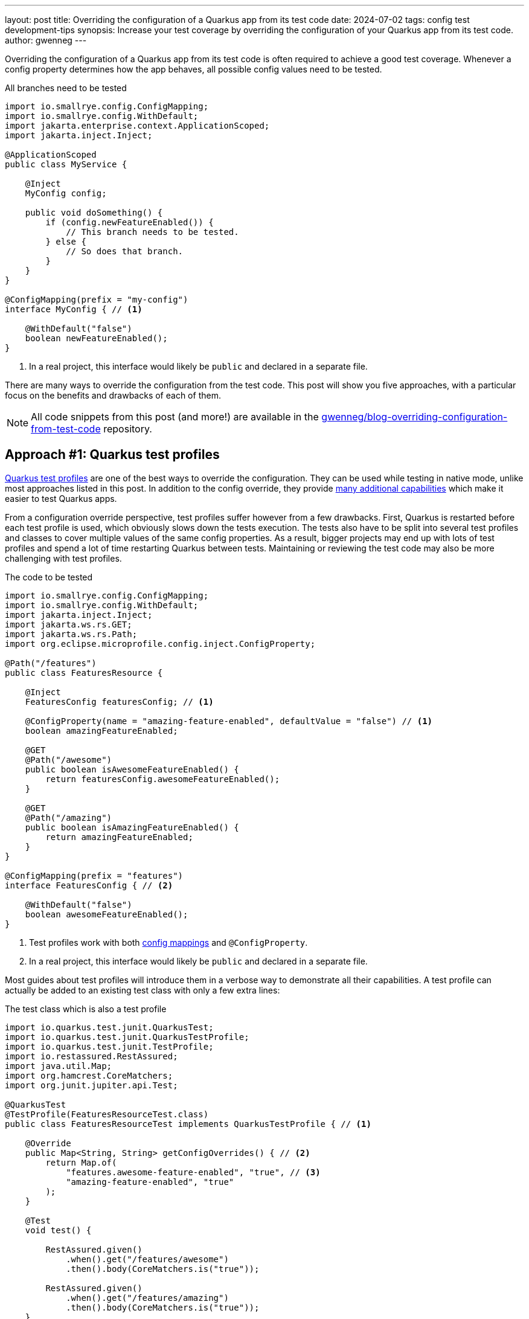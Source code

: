 ---
layout: post
title: Overriding the configuration of a Quarkus app from its test code
date: 2024-07-02
tags: config test development-tips
synopsis: Increase your test coverage by overriding the configuration of your Quarkus app from its test code.
author: gwenneg
---

Overriding the configuration of a Quarkus app from its test code is often required to achieve a good test coverage.
Whenever a config property determines how the app behaves, all possible config values need to be tested.

[source, java, title=All branches need to be tested]
----
import io.smallrye.config.ConfigMapping;
import io.smallrye.config.WithDefault;
import jakarta.enterprise.context.ApplicationScoped;
import jakarta.inject.Inject;

@ApplicationScoped
public class MyService {

    @Inject
    MyConfig config;

    public void doSomething() {
        if (config.newFeatureEnabled()) {
            // This branch needs to be tested.
        } else {
            // So does that branch.
        }
    }
}

@ConfigMapping(prefix = "my-config")
interface MyConfig { // <1>

    @WithDefault("false")
    boolean newFeatureEnabled();
}
----
<1> In a real project, this interface would likely be `public` and declared in a separate file.

There are many ways to override the configuration from the test code.
This post will show you five approaches, with a particular focus on the benefits and drawbacks of each of them.

[NOTE]
====
All code snippets from this post (and more!) are available in the https://github.com/gwenneg/blog-overriding-configuration-from-test-code[gwenneg/blog-overriding-configuration-from-test-code^] repository.
====

== [[quarkus-test-profiles]] Approach #1: Quarkus test profiles

https://quarkus.io/guides/getting-started-testing#testing_different_profiles[Quarkus test profiles^] are one of the best ways to override the configuration.
They can be used while testing in native mode, unlike most approaches listed in this post.
In addition to the config override, they provide https://quarkus.io/guides/getting-started-testing#writing-a-profile[many additional capabilities^] which make it easier to test Quarkus apps.

From a configuration override perspective, test profiles suffer however from a few drawbacks.
First, Quarkus is restarted before each test profile is used, which obviously slows down the tests execution.
The tests also have to be split into several test profiles and classes to cover multiple values of the same config properties.
As a result, bigger projects may end up with lots of test profiles and spend a lot of time restarting Quarkus between tests.
Maintaining or reviewing the test code may also be more challenging with test profiles.

[source, java, title=The code to be tested]
----
import io.smallrye.config.ConfigMapping;
import io.smallrye.config.WithDefault;
import jakarta.inject.Inject;
import jakarta.ws.rs.GET;
import jakarta.ws.rs.Path;
import org.eclipse.microprofile.config.inject.ConfigProperty;

@Path("/features")
public class FeaturesResource {

    @Inject
    FeaturesConfig featuresConfig; // <1>

    @ConfigProperty(name = "amazing-feature-enabled", defaultValue = "false") // <1>
    boolean amazingFeatureEnabled;

    @GET
    @Path("/awesome")
    public boolean isAwesomeFeatureEnabled() {
        return featuresConfig.awesomeFeatureEnabled();
    }

    @GET
    @Path("/amazing")
    public boolean isAmazingFeatureEnabled() {
        return amazingFeatureEnabled;
    }
}

@ConfigMapping(prefix = "features")
interface FeaturesConfig { // <2>

    @WithDefault("false")
    boolean awesomeFeatureEnabled();
}
----
<1> Test profiles work with both https://quarkus.io/guides/config-mappings[config mappings^] and `@ConfigProperty`.
<2> In a real project, this interface would likely be `public` and declared in a separate file.

Most guides about test profiles will introduce them in a verbose way to demonstrate all their capabilities.
A test profile can actually be added to an existing test class with only a few extra lines:

[source, java, title=The test class which is also a test profile]
----
import io.quarkus.test.junit.QuarkusTest;
import io.quarkus.test.junit.QuarkusTestProfile;
import io.quarkus.test.junit.TestProfile;
import io.restassured.RestAssured;
import java.util.Map;
import org.hamcrest.CoreMatchers;
import org.junit.jupiter.api.Test;

@QuarkusTest
@TestProfile(FeaturesResourceTest.class)
public class FeaturesResourceTest implements QuarkusTestProfile { // <1>

    @Override
    public Map<String, String> getConfigOverrides() { // <2>
        return Map.of(
            "features.awesome-feature-enabled", "true", // <3>
            "amazing-feature-enabled", "true"
        );
    }

    @Test
    void test() {

        RestAssured.given()
            .when().get("/features/awesome")
            .then().body(CoreMatchers.is("true"));

        RestAssured.given()
            .when().get("/features/amazing")
            .then().body(CoreMatchers.is("true"));
    }
}
----
<1> The test class itself can implement `QuarkusTestProfile` if the profile isn't shared across multiple test classes.
This can make the maintenance and reviews of the test code easier.
If multiple test classes depend on the same profile, then that profile will likely need to be declared in a dedicated class.
<2> This method comes from `QuarkusTestProfile` and makes it possible to override the configuration from the test code.
<3> The config key generated from the `FeaturesConfig` interface is prefixed with `features.` while the config key that comes from the `@ConfigProperty` injection has no prefix.

Test profiles can also leverage https://quarkus.io/guides/config-reference#profile-aware-files[profile aware files^] to override the configuration from the test code:

[source, properties, title=application-blog.properties]
----
features.awesome-feature-enabled=true
----

When that is used, the test profile needs to override the default config profile:

[source, java, title=The test code]
----
import io.quarkus.test.junit.QuarkusTest;
import io.quarkus.test.junit.QuarkusTestProfile;
import io.quarkus.test.junit.TestProfile;
import io.restassured.RestAssured;
import org.hamcrest.CoreMatchers;
import org.junit.jupiter.api.Test;

@QuarkusTest
@TestProfile(FeaturesResourceTest.class)
public class FeaturesResourceTest implements QuarkusTestProfile {

    @Override
    public String getConfigProfile() { // <1>
        return "blog"; // <2>
    }

    @Test
    void test() {
        RestAssured.given()
            .when().get("/features/awesome")
            .then().body(CoreMatchers.is("true"));
    }
}
----
<1> This method comes from `QuarkusTestProfile` and makes it possible to override the default config profile.
<2> The `application-blog.properties` file will be loaded because the `blog` config profile is active.

If the tests are run in JVM mode only and not in native mode, the `application-blog.properties` file can be placed in the `src/test/resources` folder.
An additional `application.properties` file (possibly empty) is also required in the same location to enable profile aware files.

If the tests are run in native mode, the same `application-blog.properties` and `application.properties` files are needed as well, but they have to be placed in the `src/main/resources` folder.
The `application.properties` file also needs to contain the following line:

[source, properties, title=application.properties]
----
quarkus.native.resources.includes=application*.properties
----

== Approach #2: mocking the config with Mockito

Now, here's my favorite approach when native testing is not required.

First, let's see how that works with a https://quarkus.io/guides/config-mappings[config mapping^]:

[source, java, title=The code to be tested]
----
import io.smallrye.config.ConfigMapping;
import io.smallrye.config.WithDefault;
import jakarta.inject.Inject;
import jakarta.ws.rs.GET;
import jakarta.ws.rs.Path;

@Path("/features")
public class FeaturesResource {

    @Inject
    FeaturesConfig featuresConfig;

    @GET
    @Path("/awesome")
    public boolean isAwesomeFeatureEnabled() {
        return featuresConfig.awesomeFeatureEnabled();
    }
}

@ConfigMapping(prefix = "features")
interface FeaturesConfig { // <1>

    @WithDefault("false")
    boolean awesomeFeatureEnabled();
}
----
<1> In a real project, this interface would likely be `public` and declared in a separate file.

[source, java, title=The test code]
----
import io.quarkus.test.InjectMock;
import io.quarkus.test.Mock;
import io.quarkus.test.junit.QuarkusTest;
import io.restassured.RestAssured;
import io.smallrye.config.SmallRyeConfig;
import jakarta.enterprise.context.ApplicationScoped;
import jakarta.enterprise.inject.Produces;
import jakarta.inject.Inject;
import org.eclipse.microprofile.config.Config;
import org.hamcrest.CoreMatchers;
import org.junit.jupiter.api.Test;
import org.mockito.Mockito;

@QuarkusTest
public class FeaturesResourceTest {

    @Inject
    SmallRyeConfig smallRyeConfig;

    @Produces // <1>
    @ApplicationScoped
    @Mock
    FeaturesConfig featuresConfig() { // <2>
        return smallRyeConfig.getConfigMapping(FeaturesConfig.class);
    }

    @InjectMock // <3>
    FeaturesConfig featuresConfig;

    @Test
    void test() {
        Mockito.when(featuresConfig.awesomeFeatureEnabled()).thenReturn(true); // <4>
        RestAssured.given()
            .when().get("/features/awesome")
            .then().body(CoreMatchers.is("true"));
    }
}
----
<1> This annotation can be omitted.
<2> This is required to make the `FeaturesConfig` interface implementation proxyable.
Without that, it wouldn't be possible to mock it with `@InjectMock`.
<3> The config class is mocked with the help of the `quarkus-junit5-mockito` extension.
Injections are not supported in tests in native mode, so this only works when the test is run in JVM mode.
<4> The configuration can be mocked from the test method or from a method annotated with one of JUnit's https://junit.org/junit5/docs/current/user-guide/#writing-tests-definitions[lifecycle annotations^] such as `@BeforeEach`.

What if your project relies on `@ConfigProperty` instead of `@ConfigMapping`?
Well, that works too!
You'll just need to move the config properties to an extra `@ApplicationScoped` bean.
That bean may or may not be used to centralize all config properties from the Quarkus app.

[source, java, title="A centralized config class, with logging at application startup"]
----
import io.quarkus.logging.Log;
import jakarta.enterprise.context.ApplicationScoped;
import jakarta.enterprise.event.Observes;
import jakarta.enterprise.event.Startup;
import java.util.Map;
import java.util.TreeMap;
import org.eclipse.microprofile.config.inject.ConfigProperty;

@ApplicationScoped
public class FeaturesConfig {

    private static final String AWESOME_FEATURE_ENABLED = "awesome-feature-enabled";

    @ConfigProperty(name = AWESOME_FEATURE_ENABLED, defaultValue = "false")
    boolean awesomeFeatureEnabled;

    // Omitted: additional config properties.

    public boolean isAwesomeFeatureEnabled() {
        return awesomeFeatureEnabled;
    }

    // This is an optional bonus unrelated to the blog post topic.
    void logConfigAtStartup(@Observes Startup event) { // <1>

        Map<String, Object> config = new TreeMap<>(); // <2>
        config.put(AWESOME_FEATURE_ENABLED, awesomeFeatureEnabled);
        // Omitted: put all config keys and values into the map.

        Log.info("=== Startup configuration ===");
        config.forEach((key, value) -> {
            Log.infof("%s=%s", key, value); // <3>
        });
    }
}
----
<1> This method is executed at application startup. See the https://quarkus.io/guides/lifecycle#listening-for-startup-and-shutdown-events[Application initialization and termination^] guide for more details about the application lifecycle events.
<2> `TreeMap` helps automatically sort the map entries by keys alphabetically.
<3> The application config is logged at startup.
This can really help if you ever need to investigate an issue based on past logs.
Be careful not to log any sensitive config values though! (e.g. secrets or passwords)

[source, java, title=The code to be tested]
----
import jakarta.inject.Inject;
import jakarta.ws.rs.GET;
import jakarta.ws.rs.Path;

@Path("/features")
public class FeaturesResource {

    @Inject
    FeaturesConfig featuresConfig;

    @GET
    @Path("/awesome")
    public boolean isAwesomeFeatureEnabled() {
        return featuresConfig.isAwesomeFeatureEnabled();
    }
}
----

[source, java, title=The test code]
----
import io.quarkus.test.InjectMock;
import io.quarkus.test.junit.QuarkusTest;
import io.restassured.RestAssured;
import org.hamcrest.CoreMatchers;
import org.junit.jupiter.api.Test;
import org.mockito.Mockito;

@QuarkusTest
public class FeaturesResourceTest {

    @InjectMock // <1>
    FeaturesConfig featuresConfig;

    @Test
    void test() {
        Mockito.when(featuresConfig.isAwesomeFeatureEnabled()).thenReturn(true); // <2>
        RestAssured.given()
            .when().get("/features/awesome")
            .then().body(CoreMatchers.is("true"));
    }
}
----
<1> The config class is mocked with the help of the `quarkus-junit5-mockito` extension.
Injections are not supported in tests in native mode, so this only works when the test is run in JVM mode.
<2> The configuration can be mocked from the test method or from a method annotated with one of JUnit's https://junit.org/junit5/docs/current/user-guide/#writing-tests-definitions[lifecycle annotations^] such as `@BeforeEach`.

This approach can also leverage the `@ParameterizedTest` feature from JUnit and test several values of a config property with a single test method:

[source, java, title=The test code based on @ParameterizedTest]
----
import io.quarkus.test.InjectMock;
import io.quarkus.test.junit.QuarkusTest;
import io.restassured.RestAssured;
import org.hamcrest.CoreMatchers;
import org.junit.jupiter.params.ParameterizedTest;
import org.junit.jupiter.params.provider.ValueSource;
import org.mockito.Mockito;

@QuarkusTest
public class FeaturesResourceTest {

    @InjectMock
    FeaturesConfig featuresConfig;

    @ParameterizedTest
    @ValueSource(booleans = {true, false})
    void test(boolean awesomeFeatureEnabled) { // (1)
        Mockito.when(featuresConfig.isAwesomeFeatureEnabled()).thenReturn(awesomeFeatureEnabled);
        RestAssured.given()
            .when().get("/features/awesome")
            .then().body(CoreMatchers.is(String.valueOf(awesomeFeatureEnabled)));
    }
}
----
<1> When the tests are run, this method will be invoked once for each value provided with the `@ValueSource` annotation.

== Approach #3: constructor injection

What if you need native testing in a big project that suffers from the Quarkus test profiles drawbacks mentioned earlier in this post?
Injecting the configuration through your CDI beans constructors might be the right approach for you.

[source, java, title=The code to be tested]
----
import io.smallrye.config.ConfigMapping;
import io.smallrye.config.WithDefault;
import jakarta.inject.Singleton;
import org.eclipse.microprofile.config.inject.ConfigProperty;

@Singleton
public class FeaturesService {

    private final FeaturesConfig featuresConfig;
    private final boolean amazingFeatureEnabled;

    public FeaturesService( // <1>
        FeaturesConfig featuresConfig,
        @ConfigProperty(name = "amazing-feature-enabled", defaultValue = "false") boolean amazingFeatureEnabled
    ) {
        this.featuresConfig = featuresConfig;
        this.amazingFeatureEnabled = amazingFeatureEnabled;
    }

    public boolean isAwesomeFeatureEnabled() {
        return featuresConfig.awesomeFeatureEnabled();
    }

    public boolean isAmazingFeatureEnabled() {
        return amazingFeatureEnabled;
    }
}

@ConfigMapping(prefix = "features")
interface FeaturesConfig { // <2>

    @WithDefault("false")
    boolean awesomeFeatureEnabled();
}
----
<1> The configuration is injected in the constructor of the CDI bean.
This approach works with both https://quarkus.io/guides/config-mappings[config mappings^] and `@ConfigProperty`.
<2> In a real project, this interface would likely be `public` and declared in a separate file.

[source, java, title=The test code]
----
import io.quarkus.test.junit.QuarkusTest;
import org.junit.jupiter.api.Assertions;
import org.junit.jupiter.api.Test;

@QuarkusTest
public class FeaturesServiceTest {

    @Test
    void test() {

        FeaturesConfig featuresConfig = new FeaturesConfig() { // <1>
            @Override
            public boolean awesomeFeatureEnabled() {
                return true;
            }
        };
        FeaturesService featuresService = new FeaturesService(featuresConfig, true); // <2>

        Assertions.assertTrue(featuresService.isAwesomeFeatureEnabled());
        Assertions.assertTrue(featuresService.isAmazingFeatureEnabled());
    }
}
----
<1> This is used to override the configuration from the `FeaturesConfig` interface.
<2> The configuration is overridden from the test when the bean constructor is invoked.
The first argument overrides the configuration that relies on `@ConfigMapping`.
The second argument overrides the configuration that relies on `@ConfigProperty`.

With this approach, no injections will be performed by CDI when the tests are run because the bean is instantiated manually instead of being managed by the CDI container from Quarkus.
That drawback can be mitigated by injecting all dependencies (other beans and/or configuration) through the constructor of the tested bean.
When that is done, CDI injections still won't work but the test code will be able to provide all dependencies required for the test execution.

== Approach #4: testing components

Quarkus recently introduced an experimental feature called https://quarkus.io/guides/getting-started-testing#testing-components[Testing components^] which can be used to override the configuration from the test code.
That feature is provided by the `quarkus-junit5-component` extension.

This approach doesn't start the full Quarkus app.
It only starts the CDI container and injects the fields from the test which are annotated with `@jakarta.inject.Inject` or `@io.quarkus.test.InjectMock`.
It can therefore be much faster, especially in bigger projects, than the full Quarkus app restarts that come with <<quarkus-test-profiles,Quarkus test profiles>>.

This approach doesn't work with native testing because it relies on injections in the test code, which are only supported when the tests are run in JVM mode.

Let's see how that works:

[source, java, title=The code to be tested]
----
import io.smallrye.config.ConfigMapping;
import io.smallrye.config.WithDefault;
import jakarta.enterprise.context.ApplicationScoped;
import jakarta.inject.Inject;
import org.eclipse.microprofile.config.inject.ConfigProperty;

@ApplicationScoped
public class FeaturesService {

    @Inject
    FeaturesConfig featuresConfig; // <1>

    @ConfigProperty(name = "amazing-feature-enabled", defaultValue = "false") // <1>
    boolean amazingFeatureEnabled;

    public boolean isAwesomeFeatureEnabled() {
        return featuresConfig.awesomeFeatureEnabled();
    }

    public boolean isAmazingFeatureEnabled() {
        return amazingFeatureEnabled;
    }
}

@ConfigMapping(prefix = "features")
interface FeaturesConfig { // <1>

    @WithDefault("false")
    boolean awesomeFeatureEnabled();
}
----
<1> Testing components works with both https://quarkus.io/guides/config-mappings[config mappings^] and `@ConfigProperty`.
<2> In a real project, this interface would likely be `public` and declared in a separate file.

[source, java, title=The test code]
----
import io.quarkus.test.component.QuarkusComponentTest;
import io.quarkus.test.component.TestConfigProperty;
import jakarta.inject.Inject;
import org.junit.jupiter.api.Assertions;
import org.junit.jupiter.api.Test;

@QuarkusComponentTest // <1>
@TestConfigProperty(key = "features.awesome-feature-enabled", value = "true") // <2>
public class FeaturesServiceTest {

    @Inject
    FeaturesService featuresService;

    @Test
    @TestConfigProperty(key = "amazing-feature-enabled", value = "true") // <2>
    void test() {
        Assertions.assertTrue(featuresService.isAwesomeFeatureEnabled());
        Assertions.assertTrue(featuresService.isAmazingFeatureEnabled());
    }
}
----
<1> The usual `@QuarkusTest` annotation has been replaced with `@QuarkusComponentTest`.
<2> `@TestConfigProperty` can be used on the test class, a test method or both.

== Approach #5: system properties

I would definitely NOT recommend this approach, but it does exist and it kinda works, so I'll mention it anyway.
System properties can be used to override the configuration from the test code.
This approach suffers however from major drawbacks:

* It doesn't work in native mode.
* It doesn't work with https://quarkus.io/guides/config-mappings[config mappings^].
* It only works once when the configuration is defined in an `@ApplicationScoped` or `@Singleton` bean, before that bean has been initialized.
After the bean initialization, any changes made to system properties will have no effect on the configuration.

[source, java, title=The code to be tested]
----
import jakarta.ws.rs.GET;
import jakarta.ws.rs.Path;
import org.eclipse.microprofile.config.inject.ConfigProperty;

@Path("/features")
public class FeaturesResource {

    @ConfigProperty(name = "awesome-feature-enabled", defaultValue = "false")
    boolean awesomeFeatureEnabled;

    @GET
    @Path("/awesome")
    public boolean isAwesomeFeatureEnabled() {
        return awesomeFeatureEnabled;
    }
}
----

System properties can be set from the command line with Maven or Gradle:

[source, shell, title=Maven command]
----
./mvnw verify -Dawesome-feature-enabled=true
----

They can also be set from the test code:

[source, java, title=The test code]
----
import io.quarkus.test.junit.QuarkusTest;
import io.restassured.RestAssured;
import org.hamcrest.CoreMatchers;
import org.junit.jupiter.api.MethodOrderer;
import org.junit.jupiter.api.Order;
import org.junit.jupiter.api.Test;
import org.junit.jupiter.api.TestMethodOrder;

@QuarkusTest
@TestMethodOrder(MethodOrderer.OrderAnnotation.class) // <1>
class FeaturesResourceTest {

    @Test
    @Order(1) // <2>
    void firstTest() {
        System.setProperty("awesome-feature-enabled", "true");
        RestAssured.given()
            .when().get("/features/awesome")
            .then().body(CoreMatchers.is("true"));
    }

    @Test
    @Order(2) // <3>
    void lastTest() {
        System.setProperty("awesome-feature-enabled", "false");
        RestAssured.given()
            .when().get("/features/awesome")
            .then().body(CoreMatchers.is("true")); // <4>
    }
}
----
<1> In this code snippet, tests are run in a fixed order to demonstrate a limitation of system properties.
<2> This test always runs first.
<3> This test always runs last.
<4> This test depends on a CDI bean with a default `@Singleton` scope which was already initialized by the previous test.
As a consequence, the outcome of this test cannot be changed from the system property.

== Conclusion

First, this post is not a comprehensive list of all existing approaches to override the configuration from the test code.
There are additional options such as using reflection (hardly maintainable) which I did not include, and probably approaches I'm not even aware of.
Please don't hesitate to share your experience and opinion about this topic in the comments!

Most of you probably started reading this post with a question in mind: what is the best approach?
Well, as you probably understood through the post, none of them is perfect (yet).
They all come with drawbacks.
In my experience, the real question is not about picking the best approach, but rather about how to better combine different approaches and use the best they each have to offer.

If you're unsure about which approach you may introduce in your project, the https://github.com/gwenneg/blog-overriding-configuration-from-test-code[gwenneg/blog-overriding-configuration-from-test-code^] repository might help you make that decision.
It contains an implementation of all approaches mentioned in this post.

Thanks for reading this post! I hope it will help you better test your Quarkus apps.
